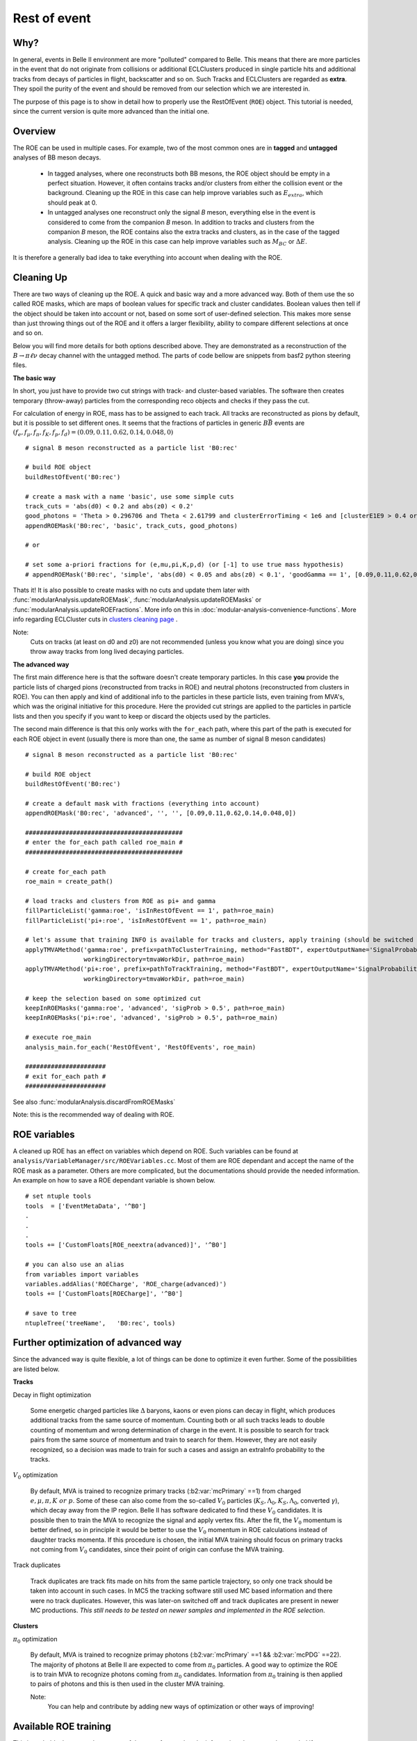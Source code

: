 Rest of event
=============

Why?
----

In general, events in Belle II environment are more "polluted" compared to
Belle. This means that there are more particles in the event that do not
originate from collisions or additional ECLClusters produced in single particle
hits and additional tracks from decays of particles in flight, backscatter and
so on. Such Tracks and ECLClusters are regarded as **extra**. They spoil the purity
of the event and should be removed from our selection which we are interested
in.

The purpose of this page is to show in detail how to properly use the
RestOfEvent (``ROE``) object. This tutorial is needed, since the current version is
quite more advanced than the initial one.

Overview
--------

The ROE can be used in multiple cases. For example, two of the most common ones
are in **tagged** and **untagged** analyses of BB meson decays.

  - In tagged analyses, where one reconstructs both BB mesons, the ROE object
    should be empty in a perfect situation. However, it often contains tracks
    and/or clusters from either the collision event or the background. Cleaning up
    the ROE in this case can help improve variables such as :math:`E_{extra}`, which
    should peak at 0.
  - In untagged analyses one reconstruct only the signal *B* meson, everything
    else in the event is considered to come from the companion *B* meson. In
    addition to tracks and clusters from the companion *B* meson, the ROE contains
    also the extra tracks and clusters, as in the case of the tagged analysis.
    Cleaning up the ROE in this case can help improve variables such as :math:`M_{BC}` or
    :math:`\Delta E`.

It is therefore a generally bad idea to take everything into account when dealing with the ROE.

Cleaning Up
-----------

There are two ways of cleaning up the ROE. A quick and basic way and a more
advanced way. Both of them use the so called ROE masks, which are maps of
boolean values for specific track and cluster candidates. Boolean values then
tell if the object should be taken into account or not, based on some sort of
user-defined selection. This makes more sense than just throwing things out of
the ROE and it offers a larger flexibility, ability to compare different
selections at once and so on.

Below you will find more details for both options described above. They are
demonstrated as a reconstruction of the :math:`B\to\pi\ell\nu` decay
channel with the untagged method. The parts of code bellow are snippets from
basf2 python steering files.

**The basic way**

In short, you just have to provide two cut strings with track- and
cluster-based variables. The software then creates temporary (throw-away)
particles from the corresponding reco objects and checks if they pass the cut.

For calculation of energy in ROE, mass has to be assigned to each track. All
tracks are reconstructed as pions by default, but it is possible to set
different ones. It seems that the fractions of particles in generic
:math:`B\bar{B}` events are :math:`(f_e,f_{\mu},f_{\pi},f_K,f_p,f_d)=(0.09,0.11,0.62,0.14,0.048,0)`

::

  # signal B meson reconstructed as a particle list 'B0:rec'
   
  # build ROE object
  buildRestOfEvent('B0:rec')
   
  # create a mask with a name 'basic', use some simple cuts
  track_cuts = 'abs(d0) < 0.2 and abs(z0) < 0.2'
  good_photons = 'Theta > 0.296706 and Theta < 2.61799 and clusterErrorTiming < 1e6 and [clusterE1E9 > 0.4 or E > 0.075]'
  appendROEMask('B0:rec', 'basic', track_cuts, good_photons)
   
  # or
   
  # set some a-priori fractions for (e,mu,pi,K,p,d) (or [-1] to use true mass hypothesis)
  # appendROEMask('B0:rec', 'simple', 'abs(d0) < 0.05 and abs(z0) < 0.1', 'goodGamma == 1', [0.09,0.11,0.62,0.14,0.048,0])

Thats it! It is also possible to create masks with no cuts and update them
later with :func:`modularAnalysis.updateROEMask`,
:func:`modularAnalysis.updateROEMasks` or
:func:`modularAnalysis.updateROEFractions`. More info on this in
:doc:`modular-analysis-convenience-functions`.
More info regarding ECLCluster cuts in `clusters cleaning page <https://confluence.desy.de/display/BI/Physics+Pi0+and+extra+clusters+cleaning>`_ .

Note:
  Cuts on tracks (at least on d0 and z0) are not recommended (unless you know
  what you are doing) since you throw away tracks from long lived decaying
  particles.

**The advanced way**

The first main difference here is that the software doesn't create temporary
particles. In this case **you** provide the particle lists of charged pions
(reconstructed from tracks in ROE) and neutral photons (reconstructed from
clusters in ROE). You can then apply and kind of additional info to the
particles in these particle lists, even training from MVA's, which was the
original initiative for this procedure. Here the provided cut strings are
applied to the particles in particle lists and then you specify if you want to
keep or discard the objects used by the particles.

The second main difference is that this only works with the ``for_each`` path,
where this part of the path is executed for each ROE object in event (usually
there is more than one, the same as number of signal B meson candidates)

::

  # signal B meson reconstructed as a particle list 'B0:rec'
   
  # build ROE object
  buildRestOfEvent('B0:rec')
   
  # create a default mask with fractions (everything into account)
  appendROEMask('B0:rec', 'advanced', '', '', [0.09,0.11,0.62,0.14,0.048,0])
   
  ###########################################
  # enter the for_each path called roe_main #
  ###########################################
   
  # create for_each path
  roe_main = create_path()
   
  # load tracks and clusters from ROE as pi+ and gamma
  fillParticleList('gamma:roe', 'isInRestOfEvent == 1', path=roe_main)
  fillParticleList('pi+:roe', 'isInRestOfEvent == 1', path=roe_main)
   
  # let's assume that training INFO is available for tracks and clusters, apply training (should be switched to new MVA in near future)
  applyTMVAMethod('gamma:roe', prefix=pathToClusterTraining, method="FastBDT", expertOutputName='SignalProbability',
                  workingDirectory=tmvaWorkDir, path=roe_main)
  applyTMVAMethod('pi+:roe', prefix=pathToTrackTraining, method="FastBDT", expertOutputName='SignalProbability',
                  workingDirectory=tmvaWorkDir, path=roe_main)
   
  # keep the selection based on some optimized cut
  keepInROEMasks('gamma:roe', 'advanced', 'sigProb > 0.5', path=roe_main)
  keepInROEMasks('pi+:roe', 'advanced', 'sigProb > 0.5', path=roe_main)
   
  # execute roe_main
  analysis_main.for_each('RestOfEvent', 'RestOfEvents', roe_main)
   
  ######################
  # exit for_each path #
  ######################

See also :func:`modularAnalysis.discardFromROEMasks`

Note: this is the recommended way of dealing with ROE.

ROE variables
-------------

A cleaned up ROE has an effect on variables which depend on ROE. Such variables
can be found at
``analysis/VariableManager/src/ROEVariables.cc``.
Most of them are ROE dependant and accept the name of the ROE mask as a
parameter. Others are more complicated, but the documentations should provide
the needed information. An example on how to save a ROE dependant variable is
shown below.

::

  # set ntuple tools
  tools  = ['EventMetaData', '^B0']
  .
  .
  .
  tools += ['CustomFloats[ROE_neextra(advanced)]', '^B0']
   
  # you can also use an alias
  from variables import variables
  variables.addAlias('ROECharge', 'ROE_charge(advanced)')
  tools += ['CustomFloats[ROECharge]', '^B0']
   
  # save to tree
  ntupleTree('treeName',   'B0:rec', tools)

Further optimization of advanced way
------------------------------------

Since the advanced way is quite flexible, a lot of things can be done to
optimize it even further. Some of the possibilities are listed below.

**Tracks**

Decay in flight optimization

  Some energetic charged particles like :math:`\Delta` baryons, kaons or even
  pions can decay in flight, which produces additional tracks from the same
  source of momentum. Counting both or all such tracks leads to double counting
  of momentum and wrong determination of charge in the event. It is possible to
  search for track pairs from the same source of momentum and train to search for
  them. However, they are not easily recognized, so a decision was made to train
  for such a cases and assign an extraInfo probability to the tracks.

:math:`V_0` optimization

  By default, MVA is trained to recognize primary tracks
  (:b2:var:`mcPrimary` ==1) from charged :math:`e,\mu,\pi,K~or~p`. Some of these
  can also come from the so-called :math:`V_0` particles
  (:math:`K_S,\Lambda_0,K_S,\Lambda_0`, converted :math:`\gamma`),
  which decay away from the IP region.
  Belle II has software dedicated to find these :math:`V_0` candidates. It is
  possible then to train the MVA to recognize the signal and apply vertex fits.
  After the fit, the :math:`V_0` momentum is better defined, so in principle it
  would be better to use the :math:`V_0` momentum in ROE calculations instead of
  daughter tracks momenta.
  If this procedure is chosen, the initial MVA training should focus on primary
  tracks not coming from :math:`V_0` candidates, since their point of origin can
  confuse the MVA training.

Track duplicates

  Track duplicates are track fits made on hits from the same particle trajectory,
  so only one track should be taken into account in such cases. In MC5 the
  tracking software still used MC based information and there were no track
  duplicates. However, this was later-on switched off and track duplicates are
  present in newer MC productions. *This still needs to be tested on newer
  samples and implemented in the ROE selection*. 

**Clusters**

:math:`\pi_0` optimization

  By default, MVA is trained to recognize primay photons (:b2:var:`mcPrimary` ==1 &&
  :b2:var:`mcPDG` ==22). The majority of photons at Belle II are expected to come
  from :math:`\pi_0` particles.
  A good way to optimize the ROE is to train MVA to recognize photons
  coming from :math:`\pi_0` candidates.
  Information from :math:`\pi_0` training is then applied to pairs of photons and this is
  then used in the cluster MVA training.

  Note:
    You can help and contribute by adding new ways of optimization or other ways of improving!

Available ROE training
----------------------

This is probably the most relevant part of the page for you, but the
information above was also needed if you want to perform your own optimization.
Here you can find some existing training info that you can apply to your case.

Warning:
  This MVA was trained to recognize good tracks and clusters from extra ones.
  The trainings were performed on generic samples and can be used for any case of
  ROE cleaning. In principle, this means that it doesn't matter what your signal
  side is or if you're doing tagged or untagged analyses. Although this has been
  the desired goal, it has not been tested on other analyses yet. Feedback is
  most welcome.

Below you can find the relevant part of a steering file that creates an
optimally cleaned ROE in the form of a single ROE mask. The location of the
trainings can be found at
``/home/belle/lubej/belle2/projects/pilnu/bkgx1/1_ROETraining/training/TMVA//home/belle/lubej/belle2/projects/pilnu/bkgx1/1_ROETraining/training/TMVA/``.
This is an example which uses all of the ROE optimizations which are available
at the moment.

All the optimization builds up to a quite complicated code. For the time being
there are some personal python functions available and they should be
understood and not be used as a black box.

::

  # signal B meson reconstructed as a particle list 'B0:rec'
   
  # build ROE object
  buildRestOfEvent('B0:rec')
   
  # create a default mask with fractions (everything into account)
  appendROEMask('B0:rec', 'opt', '', '', [0.09,0.11,0.62,0.14,0.048,0])
   
  # set up path to python functions, import scripts
  sys.path.append('/home/belle/lubej/belle2/projects/pilnu/bkgx1/scripts')
  from applyInfo import *
   
  ###########################################
  # enter the for_each path called roe_main #
  ###########################################
   
  # create for_each path
  roe_main = create_path()
   
  # load tracks and clusters, apply MVA info, use all optimizations
  applyPrimaryInfo('roe', roe_main)
   
  # optimize ROE with V0, (good separation but loose cut, because nothing wrong if accidental fake V0)
  optimizeROEWithV0('K_S0:roe', 'opt', 'sigProb > 0.4', path=roe_main)
   
  # optimize ROE with track/cluster selection
  keepInROEMasks('gamma:roe', 'opt', 'sigProb > 0.67', path=roe_main)
  keepInROEMasks('pi+:roe', 'opt', 'sigProb > 0.04', path=roe_main)
   
  # execute roe_main
  analysis_main.for_each('RestOfEvent', 'RestOfEvents', roe_main)
   
  ######################
  # exit for_each path #
  ######################

The cuts used for tracks and clusters above are optimal cuts. They have been
determined by maximizing the height of the :math:`\Delta{E}` distribution of
the signal *B* for the case of the untagged analysis. In principle this only
served as a reference point and should not affect other analyses, but, again,
this has not been tested.

The more optimal the ROE selection is, the more entries fall in the
:math:`\Delta{E}=0` region of the distribution, so the ROE selection is
regarded as optimal when the peak of the :math:`\Delta{E}` distribution is maximal.

Below you can see two plots:

  - A fitted :math:`\Delta{E}=0` distribution with a selected number of bins.
    Using a fit to determine the maximum is more stable and non-number-of-bins
    dependant.

  - A 2D plot of the :math:`\Delta{E}=0` distribution height (z-axis) with
    respect to the changing of the cluster cut (x-axis) and track cut (y-axis).

.. figure::  single_fit.png
  :width: 40em
  :align: left

.. figure:: 2Dopt.png
  :width: 40em
  :align: left

